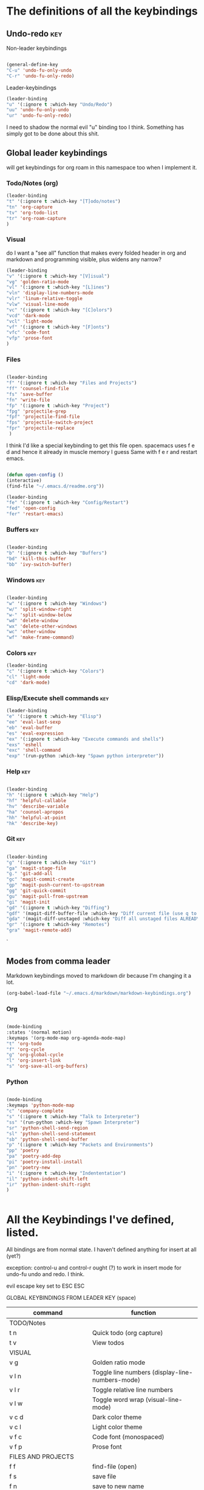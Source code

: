 # -*- in-config-file: t; lexical-binding: t  -*-

* The definitions of all the keybindings

** Undo-redo                                                      :key:

Non-leader keybindings

#+BEGIN_SRC emacs-lisp

  (general-define-key
  "C-u" 'undo-fu-only-undo
  "C-r" 'undo-fu-only-redo)

#+END_SRC

Leader-keybindings

#+BEGIN_SRC emacs-lisp
(leader-binding
"u" '(:ignore t :which-key "Undo/Redo")
"uu" 'undo-fu-only-undo
"ur" 'undo-fu-only-redo)
#+END_SRC

I need to shadow the normal evil "u" binding too I think.  Something has simply got to be done about this shit.


** Global leader keybindings 

will get keybindings for org roam in this namespace too when I implement it.

*** Todo/Notes (org)
#+BEGIN_SRC emacs-lisp
(leader-binding 
"t" '(:ignore t :which-key "[T]odo/notes")
"tn" 'org-capture
"tv" 'org-todo-list
"tr" 'org-roam-capture
)
#+END_SRC

*** Visual 

do I want a "see all" function that makes every folded header in org and markdown and programming visible, plus widens any narrow?

#+BEGIN_SRC emacs-lisp
(leader-binding 
"v" '(:ignore t :which-key "[V]isual")
"vg" 'golden-ratio-mode
"vl" '(:ignore t :which-key "[L]ines")
"vln" 'display-line-numbers-mode
"vlr" 'linum-relative-toggle
"vlw" 'visual-line-mode
"vc" '(:ignore t :which-key "[C]olors")
"vcd" 'dark-mode
"vcl" 'light-mode
"vf" '(:ignore t :which-key "[F]onts")
"vfc" 'code-font
"vfp" 'prose-font
)
#+END_SRC


*** Files


#+BEGIN_SRC emacs-lisp

(leader-binding
"f" '(:ignore t :which-key "Files and Projects")
"ff" 'counsel-find-file
"fs" 'save-buffer
"fn" 'write-file
"fp" '(:ignore t :which-key "Project")
"fpg" 'projectile-grep
"fpf" 'projectile-find-file
"fps" 'projectile-switch-project
"fpr" 'projectile-replace
 )

#+END_SRC


I think I'd like a special keybinding to get this file open.  spacemacs uses f e d and hence it already in muscle memory I guess
Same with f e r and restart emacs.

#+BEGIN_SRC emacs-lisp

(defun open-config ()
(interactive)
(find-file "~/.emacs.d/readme.org"))

(leader-binding 
"fe" '(:ignore t :which-key "Config/Restart")
"fed" 'open-config
"fer" 'restart-emacs)

#+END_SRC

*** Buffers    :key:

#+BEGIN_SRC emacs-lisp

(leader-binding
"b" '(:ignore t :which-key "Buffers")
"bd" 'kill-this-buffer
"bb" 'ivy-switch-buffer)

#+END_SRC

*** Windows   :key: 

#+BEGIN_SRC emacs-lisp

(leader-binding
"w" '(:ignore t :which-key "Windows")
"w/" 'split-window-right
"w-" 'split-window-below
"wd" 'delete-window
"wx" 'delete-other-windows
"wc" 'other-window
"wf" 'make-frame-command)

#+END_SRC

*** Colors :key:

#+BEGIN_SRC emacs-lisp
  (leader-binding
  "c" '(:ignore t :which-key "Colors")
  "cl" 'light-mode
  "cd" 'dark-mode)
#+END_SRC

*** Elisp/Execute shell commands                                        :key:

#+BEGIN_SRC emacs-lisp
(leader-binding
"e" '(:ignore t :which-key "Elisp")
"ee" 'eval-last-sexp
"eb" 'eval-buffer
"es" 'eval-expression
"ex" '(:ignore t :which-key "Execute commands and shells")
"exs" 'eshell
"exc" 'shell-command
"exp" '(run-python :which-key "Spawn python interpreter"))

#+END_SRC



*** Help :key: 

#+BEGIN_SRC emacs-lisp

(leader-binding
"h" '(:ignore t :which-key "Help")
"hf" 'helpful-callable
"hv" 'describe-variable
"ha" 'counsel-apropos
"hh" 'helpful-at-point
"hk" 'describe-key)

#+END_SRC

*** Git :key: 

#+BEGIN_SRC emacs-lisp

(leader-binding
"g" '(:ignore t :which-key "Git")
"ga" 'magit-stage-file
"g." 'git-add-all
"gc" 'magit-commit-create
"gp" 'magit-push-current-to-upstream
"gg" 'git-quick-commit
"gu" 'magit-pull-from-upstream
"gi" 'magit-init
"gd" '(:ignore t :which-key "Diffing")
"gdf" '(magit-diff-buffer-file :which-key "Diff current file (use q to exit magit buffer)")
"gda" '(magit-diff-unstaged :which-key "Diff all unstaged files ALREADY TRACKED")
"gr" '(:ignore t :which-key "Remotes")
"gra" 'magit-remote-add)

#+END_SRC

`


** Modes from comma leader

Markdown keybindings moved to markdown dir because I'm changing it a lot.

#+BEGIN_SRC emacs-lisp
(org-babel-load-file "~/.emacs.d/markdown/markdown-keybindings.org")
#+END_SRC


*** Org

#+BEGIN_SRC emacs-lisp

(mode-binding 
:states '(normal motion)
:keymaps '(org-mode-map org-agenda-mode-map)
"t" 'org-todo
"f" 'org-cycle 
"g" 'org-global-cycle
"l" 'org-insert-link
"s" 'org-save-all-org-buffers)

#+END_SRC



*** Python

#+BEGIN_SRC emacs-lisp

(mode-binding 
:keymaps 'python-mode-map
"c" 'company-complete
"s" '(:ignore t :which-key "Talk to Interpreter")
"ss" '(run-python :which-key "Spawn Interpreter")
"sr" 'python-shell-send-region
"sl" 'python-shell-send-statement
"sb" 'python-shell-send-buffer
"p" '(:ignore t :which-key "Packets and Environments")
"pp" 'poetry
"pa" 'poetry-add-dep
"pi" 'poetry-install-install
"pn" 'poetry-new
"i" '(:ignore t :which-key "Indententation")
"il" 'python-indent-shift-left
"ir" 'python-indent-shift-right
)


#+END_SRC


* All the Keybindings I've defined, listed.

All bindings are from normal state.  I haven't defined anything for insert at all (yet?)

exception: control-u and control-r ought (?) to work in insert mode for undo-fu undo and redo.  I think.

evil escape key set to ESC ESC

GLOBAL KEYBINDINGS FROM LEADER KEY (space)


| command                           | function                                                        |
|-----------------------------------+-----------------------------------------------------------------|
| TODO/Notes                        |                                                                 |
|-----------------------------------+-----------------------------------------------------------------|
| t n                               | Quick todo (org capture)                                        |
| t v                               | View todos                                                      |
|-----------------------------------+-----------------------------------------------------------------|
| VISUAL                            |                                                                 |
|-----------------------------------+-----------------------------------------------------------------|
| v g                               | Golden ratio mode                                               |
| v l n                             | Toggle line numbers (display-line-numbers-mode)                 |
| v l r                             | Toggle relative line numbers                                   |
| v l w                             | Toggle word wrap (visual-line-mode)                             |
| v c d                             | Dark color theme                                                |
| v c l                             | Light color theme                                               |
| v f c                             | Code font (monospaced)                                          |
| v f p                             | Prose font                                                      |
|-----------------------------------+-----------------------------------------------------------------|
| FILES AND PROJECTS                |                                                                 |
|-----------------------------------+-----------------------------------------------------------------|
| f f                               | find-file (open)                                                |
| f s                               | save file                                                       |
| f n                               | save to new name                                                |
| f e d                             | open config file                                                |
| f e r                             | restart emacs                                                   |
| f p g                             | grep in project                                                 |
| f p f                             | find file in project                                            |
| f p s                             | switch project                                                  |
|-----------------------------------+-----------------------------------------------------------------|
| WINDOWS                           |                                                                 |
|-----------------------------------+-----------------------------------------------------------------|
| w /                               | new window to right                                             |
| w -                               | new window below                                                |
| w d                               | delete current window                                           |
| w x                               | delete other windows                                            |
| w c                               | cycle to next window                                            |
| w f                               | open a whole new frame                                          |
|-----------------------------------+-----------------------------------------------------------------|
| BUFFERS                           |                                                                 |
|-----------------------------------+-----------------------------------------------------------------|
|                                   |                                                                 |
| b d                               | kill buffer                                                     |
| b b                               | buffer menu                                                     |
|                                   |                                                                 |
|-----------------------------------+-----------------------------------------------------------------|
| ELISP/EXECUTE COMMANDS AND SHELLS |                                                                 |
|-----------------------------------+-----------------------------------------------------------------|
| e e                               | eval sexp before point                                          |
| e b                               | evaluate buffer                                                 |
| e s                               | evaluate elisp expression interactively (in minibuffer)         |
| e x s                             | eshell                                                          |
| e x c                             | shell command                                                   |
| e x p                             | span python shell                                               |
|                                   |                                                                 |
|-----------------------------------+-----------------------------------------------------------------|
| COLORS                            |                                                                 |
|-----------------------------------+-----------------------------------------------------------------|
| c l                               | light color theme                                               |
| c d                               | dark color theme                                                |
|                                   |                                                                 |
|-----------------------------------+-----------------------------------------------------------------|
| HELP                              |                                                                 |
|-----------------------------------+-----------------------------------------------------------------|
| h f                               | describe function                                               |
| h v                               | describe variable                                               |
| h a                               | apropos                                                         |
| h h                               | help at point                                                   |
| h k                               | describe key                                                    |
|-----------------------------------+-----------------------------------------------------------------|
| GIT                               |                                                                 |
|-----------------------------------+-----------------------------------------------------------------|
| g g                               | git add . && git commit (not push)                              |
| g a                               | git add <CURRENT FILE>                                          |
| g .                               | git add .                                                       |
| g c                               | git commit                                                      |
| g p                               | git push                                                        |
| g u                               | git pull                                                        |
| g i                               | git init                                                        |
| g r a                             | add remote                                                      |
| g d f                             | diff file in buffer                                             |
| g d a                             | diff all unstaged files (ONLY WORKS FOR FILES  ALREADY TRACKED) |
|                                   |                                                                 |
|-----------------------------------+-----------------------------------------------------------------|
| UNDO-REDO                         |                                                                 |
|-----------------------------------+-----------------------------------------------------------------|
| u u                               | undo                                                            |
| u r                               | redo                                                            |
|                                   |                                                                 |


Mode leader is comma.

ORG MODE AND ORG-AGENDA

| command | function             |
|---------+----------------------|
| , t     | cycle todo           |
| , f     | cycle header         |
| , l     | insert link          |
| , s     | save-all-org-buffers |
|         |                      |


MARKDOWN

| command                       | function                                                           |
|-------------------------------+--------------------------------------------------------------------|
| , v                           | hide markup                                                        |
|                               |                                                                    |
|-------------------------------+--------------------------------------------------------------------|
| HEADERS                       |                                                                    |
|-------------------------------+--------------------------------------------------------------------|
| , h f                         | fold/unfold header                                                 |
| , h a                         | add header at same level                                           |
| , h p                         | add parent-level header                                            |
| , h c                         | add child-level header                                             |
| , h u                         | Upshift (promote) header subtree        (also works on list items) |
| , h d                         | Downshift (demote) header subtree    (also works on list items)    |
|                               |                                                                    |
|-------------------------------+--------------------------------------------------------------------|
| SPELLING                      |                                                                    |
|-------------------------------+--------------------------------------------------------------------|
| , s s                         | Mark and correct buffer (one spellcheck pass)                      |
| , s b                         | Mark spelling errors currently in buffer                           |
| , s m                         | Turn on running spell checking (seems slow)                        |
| , s f                         | Correct marked word at point                                       |
| , s c                         | Correct all marked errors                                          |
| , s w                         | Check spelling of word at point                                    |
|                               |                                                                    |
|-------------------------------+--------------------------------------------------------------------|
| FOOTNOTES AND CITES           |                                                                    |
|-------------------------------+--------------------------------------------------------------------|
| , n v                         | Toggle visibility of all footnotes and cites                       |
| , n n                         | Toggle visibility of note at point                                 |
|                               |                                                                    |
|-------------------------------+--------------------------------------------------------------------|
| OUTLINES  (headers and lists) |                                                                    |
|-------------------------------+--------------------------------------------------------------------|
| , o n                         | Next item (same leve)                                              |
| , o p                         | Previous item (same level)                                         |
| , o f                         | Next item (any level)                                              |
| , o b                         | Previous item (any level)                                          |
| , o u                         | Up to parent item                                                  |


PYTHON

| command                   | function                          |
|---------------------------+-----------------------------------|
| SHELL/INTERPRETER         |                                   |
|---------------------------+-----------------------------------|
| ,ss                       | Spawn Interpreter                 |
| ,sr                       | Send region to shell              |
| ,sl                       | Send line to shell                |
| ,sb                       | Send entire buffer to shell       |
|                           |                                   |
|---------------------------+-----------------------------------|
| PACKAGES AND ENVIRONMENTS |                                   |
|---------------------------+-----------------------------------|
| ,pp                       | Poetry transient mode             |
| ,pa                       | Add dependency in poetry          |
| ,pi                       | Install poetry deps               |
| ,pn                       | New poetry environment            |
|                           |                                   |
|---------------------------+-----------------------------------|
| INDENTATION               |                                   |
|---------------------------+-----------------------------------|
| ,il                       | Shift region indentation to left  |
| ,ir                       | Shift region indentation to right |
|                           |                                   |
|---------------------------+-----------------------------------|
| MISC                      |                                   |
|---------------------------+-----------------------------------|
| , c                       | Complete (with company)           |
|                           |                                   |




* Built-in keybindings I always forget

Standard evil search: forward slash to begin.  hit enter and then n moves forward and N moves backward 
